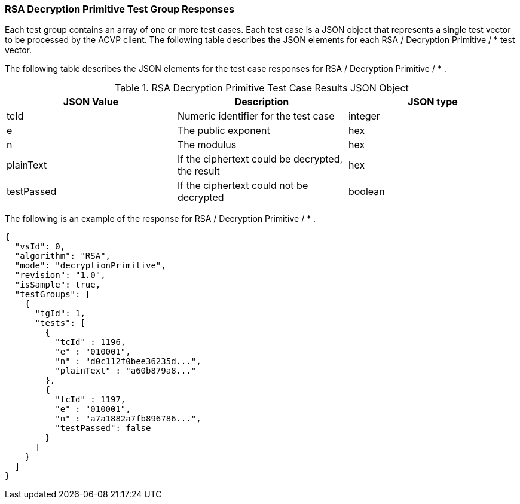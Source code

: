 [[rsa_decprim_responses]]
=== RSA Decryption Primitive Test Group Responses

Each test group contains an array of one or more test cases. Each test case is a JSON object that represents a single test vector to be processed by the ACVP client. The following table describes the JSON elements for each RSA / Decryption Primitive / * test vector.

The following table describes the JSON elements for the test case responses for RSA / Decryption Primitive / * .

[[rsa_decprim_vs_tr_table]]
.RSA Decryption Primitive Test Case Results JSON Object
|===
| JSON Value | Description | JSON type

| tcId | Numeric identifier for the test case | integer
| e | The public exponent | hex
| n | The modulus | hex
| plainText | If the ciphertext could be decrypted, the result | hex
| testPassed | If the ciphertext could not be decrypted | boolean
|===

The following is an example of the response for RSA / Decryption Primitive / * .

[source, json]
----
{
  "vsId": 0,
  "algorithm": "RSA",
  "mode": "decryptionPrimitive",
  "revision": "1.0",
  "isSample": true,
  "testGroups": [
    {
      "tgId": 1,
      "tests": [
        {
          "tcId" : 1196,
          "e" : "010001",
          "n" : "d0c112f0bee36235d...",
          "plainText" : "a60b879a8..."
        },
        {
          "tcId" : 1197,
          "e" : "010001",
          "n" : "a7a1882a7fb896786...",
          "testPassed": false
        }
      ]
    }
  ]
}
----
